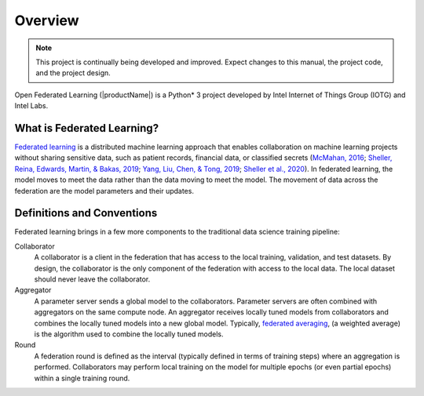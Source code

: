 .. # Copyright (C) 2020-2023 Intel Corporation
.. # SPDX-License-Identifier: Apache-2.0

==========
Overview
==========


.. note::

   This project is continually being developed and improved. Expect changes to this manual, the project code, and the project design.
   
Open Federated Learning (|productName|) is a Python\*\  3 project developed by Intel Internet of Things Group (IOTG) and Intel Labs.

.. figure:: ../images/ct_vs_fl.png

.. centered:: Federated Learning

.. _what_is_openfl:

***************************
What is Federated Learning?
***************************

`Federated learning <https://en.wikipedia.org/wiki/Federated_learning>`_ is a distributed machine learning approach that
enables collaboration on machine learning projects without sharing sensitive data, such as patient records, financial data,
or classified secrets (`McMahan, 2016 <https://arxiv.org/abs/1602.05629>`_;
`Sheller, Reina, Edwards, Martin, & Bakas, 2019 <https://www.ncbi.nlm.nih.gov/pmc/articles/PMC6589345/>`_;
`Yang, Liu, Chen, & Tong, 2019 <https://arxiv.org/abs/1902.04885>`_; 
`Sheller et al., 2020 <https://www.nature.com/articles/s41598-020-69250-1>`_).
In federated learning, the model moves to meet the data rather than the data moving to meet the model. The movement of data across the federation are the model parameters and their updates.

.. figure:: ../images/diagram_fl_new.png

.. centered:: Federated Learning

.. _definitions_and_conventions:

***************************
Definitions and Conventions
***************************

Federated learning brings in a few more components to the traditional data science training pipeline:

Collaborator
	A collaborator is a client in the federation that has access to the local training, validation, and test datasets. By design, the collaborator is the only component of the federation with access to the local data. The local dataset should never leave the collaborator.
	
Aggregator
	A parameter server sends a global model to the collaborators. Parameter servers are often combined with aggregators on the same compute node.
	An aggregator receives locally tuned models from collaborators and combines the locally tuned models into a new global model. Typically, `federated averaging <https://arxiv.org/abs/1602.05629>`_, (a weighted average) is the algorithm used to combine the locally tuned models. 

Round
	A federation round is defined as the interval (typically defined in terms of training steps) where an aggregation is performed. Collaborators may perform local training on the model for multiple epochs (or even partial epochs) within a single training round.

.. toctree
..    overview.how_can_intel_protect_federated_learning
..    overview.what_is_intel_federated_learning
